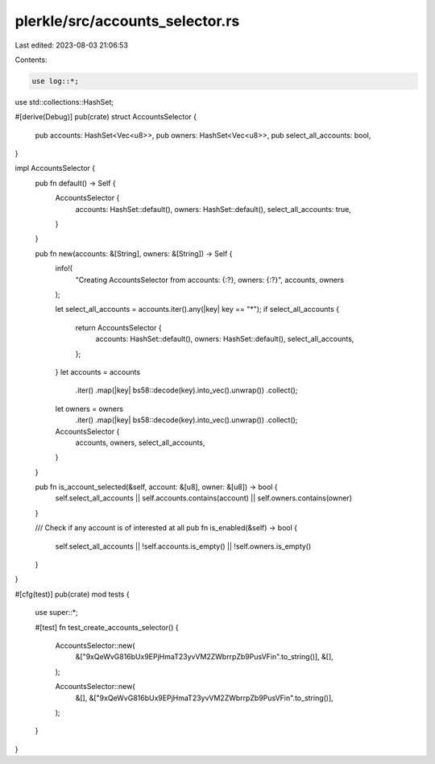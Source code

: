 plerkle/src/accounts_selector.rs
================================

Last edited: 2023-08-03 21:06:53

Contents:

.. code-block:: rs

    use log::*;
use std::collections::HashSet;

#[derive(Debug)]
pub(crate) struct AccountsSelector {
    pub accounts: HashSet<Vec<u8>>,
    pub owners: HashSet<Vec<u8>>,
    pub select_all_accounts: bool,
}

impl AccountsSelector {
    pub fn default() -> Self {
        AccountsSelector {
            accounts: HashSet::default(),
            owners: HashSet::default(),
            select_all_accounts: true,
        }
    }

    pub fn new(accounts: &[String], owners: &[String]) -> Self {
        info!(
            "Creating AccountsSelector from accounts: {:?}, owners: {:?}",
            accounts, owners
        );

        let select_all_accounts = accounts.iter().any(|key| key == "*");
        if select_all_accounts {
            return AccountsSelector {
                accounts: HashSet::default(),
                owners: HashSet::default(),
                select_all_accounts,
            };
        }
        let accounts = accounts
            .iter()
            .map(|key| bs58::decode(key).into_vec().unwrap())
            .collect();
        let owners = owners
            .iter()
            .map(|key| bs58::decode(key).into_vec().unwrap())
            .collect();
        AccountsSelector {
            accounts,
            owners,
            select_all_accounts,
        }
    }

    pub fn is_account_selected(&self, account: &[u8], owner: &[u8]) -> bool {
        self.select_all_accounts || self.accounts.contains(account) || self.owners.contains(owner)
    }

    /// Check if any account is of interested at all
    pub fn is_enabled(&self) -> bool {
        self.select_all_accounts || !self.accounts.is_empty() || !self.owners.is_empty()
    }
}

#[cfg(test)]
pub(crate) mod tests {
    use super::*;

    #[test]
    fn test_create_accounts_selector() {
        AccountsSelector::new(
            &["9xQeWvG816bUx9EPjHmaT23yvVM2ZWbrrpZb9PusVFin".to_string()],
            &[],
        );

        AccountsSelector::new(
            &[],
            &["9xQeWvG816bUx9EPjHmaT23yvVM2ZWbrrpZb9PusVFin".to_string()],
        );
    }
}


